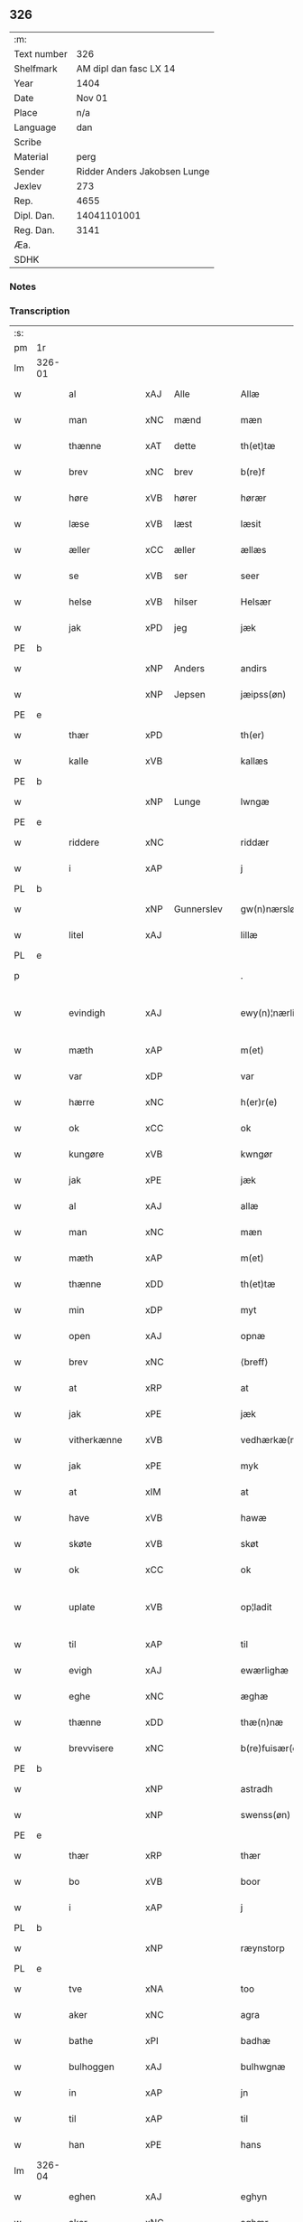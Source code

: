 ** 326
| :m:         |                              |
| Text number |                          326 |
| Shelfmark   |       AM dipl dan fasc LX 14 |
| Year        |                         1404 |
| Date        |                       Nov 01 |
| Place       |                          n/a |
| Language    |                          dan |
| Scribe      |                              |
| Material    |                         perg |
| Sender      | Ridder Anders Jakobsen Lunge |
| Jexlev      |                          273 |
| Rep.        |                         4655 |
| Dipl. Dan.  |                  14041101001 |
| Reg. Dan.   |                         3141 |
| Æa.         |                              |
| SDHK        |                              |

*** Notes


*** Transcription
| :s: |        |                |      |            |   |                    |                 |   |   |   |   |     |   |   |    |               |
| pm  | 1r     |                |      |            |   |                    |                 |   |   |   |   |     |   |   |    |               |
| lm  | 326-01 |                |      |            |   |                    |                 |   |   |   |   |     |   |   |    |               |
| w   |        | al             | xAJ  | Alle       |   | Allæ               | Allæ            |   |   |   |   | dan |   |   |    |        326-01 |
| w   |        | man            | xNC  | mænd       |   | mæn                | mæ             |   |   |   |   | dan |   |   |    |        326-01 |
| w   |        | thænne         | xAT  | dette      |   | th(et)tæ           | thꝫtæ           |   |   |   |   | dan |   |   |    |        326-01 |
| w   |        | brev           | xNC  | brev       |   | b(re)f             | bͤf              |   |   |   |   | dan |   |   |    |        326-01 |
| w   |        | høre           | xVB  | hører      |   | hørær              | hørær           |   |   |   |   | dan |   |   |    |        326-01 |
| w   |        | læse           | xVB  | læst       |   | læsit              | læſıt           |   |   |   |   | dan |   |   |    |        326-01 |
| w   |        | æller          | xCC  | æller      |   | ællæs              | ællæ           |   |   |   |   | dan |   |   |    |        326-01 |
| w   |        | se             | xVB  | ser        |   | seer               | ſeer            |   |   |   |   | dan |   |   |    |        326-01 |
| w   |        | helse          | xVB  | hilser     |   | Helsær             | Helſær          |   |   |   |   | dan |   |   |    |        326-01 |
| w   |        | jak            | xPD  | jeg        |   | jæk                | ȷæk             |   |   |   |   | dan |   |   |    |        326-01 |
| PE  | b      |                |      |            |   |                    |                 |   |   |   |   |     |   |   |    |               |
| w   |        |                | xNP  | Anders     |   | andirs             | andır          |   |   |   |   | dan |   |   |    |        326-01 |
| w   |        |                | xNP  | Jepsen     |   | jæipss(øn)         | ȷæıpſ          |   |   |   |   | dan |   |   |    |        326-01 |
| PE  | e      |                |      |            |   |                    |                 |   |   |   |   |     |   |   |    |               |
| w   |        | thær           | xPD  |            |   | th(er)             | th             |   |   |   |   | dan |   |   |    |        326-01 |
| w   |        | kalle          | xVB  |            |   | kallæs             | kallæ          |   |   |   |   | dan |   |   |    |        326-01 |
| PE  | b      |                |      |            |   |                    |                 |   |   |   |   |     |   |   |    |               |
| w   |        |                | xNP  | Lunge      |   | lwngæ              | lwngæ           |   |   |   |   | dan |   |   |    |        326-01 |
| PE  | e      |                |      |            |   |                    |                 |   |   |   |   |     |   |   |    |               |
| w   |        | riddere        | xNC  |            |   | riddær             | rıddær          |   |   |   |   | dan |   |   |    |        326-01 |
| w   |        | i              | xAP  |            |   | j                  | ȷ               |   |   |   |   | dan |   |   |    |        326-01 |
| PL  | b      |                |      |            |   |                    |                 |   |   |   |   |     |   |   |    |               |
| w   |        |                | xNP  | Gunnerslev |   | gw(n)nærsløf       | gw̅nærſløf       |   |   |   |   | dan |   |   |    |        326-01 |
| w   |        | litel          | xAJ  |            |   | lillæ              | lıllæ           |   |   |   |   | dan |   |   |    |        326-01 |
| PL  | e      |                |      |            |   |                    |                 |   |   |   |   |     |   |   |    |               |
| p   |        |                |      |            |   | .                  | .               |   |   |   |   | dan |   |   |    |        326-01 |
| w   |        | evindigh       | xAJ  |            |   | ewy(n)¦nærlighæn   | ewy̅¦nærlıghæ   |   |   |   |   | dan |   |   |    | 326-01—326-02 |
| w   |        | mæth           | xAP  |            |   | m(et)              | mꝫ              |   |   |   |   | dan |   |   |    |        326-02 |
| w   |        | var            | xDP  |            |   | var                | var             |   |   |   |   | dan |   |   |    |        326-02 |
| w   |        | hærre          | xNC  |            |   | h(er)r(e)          | h̅r             |   |   |   |   | dan |   |   |    |        326-02 |
| w   |        | ok             | xCC  |            |   | ok                 | ok              |   |   |   |   | dan |   |   |    |        326-02 |
| w   |        | kungøre        | xVB  |            |   | kwngør             | kwngøꝛ          |   |   |   |   | dan |   |   |    |        326-02 |
| w   |        | jak            | xPE  |            |   | jæk                | ȷæk             |   |   |   |   | dan |   |   |    |        326-02 |
| w   |        | al             | xAJ  |            |   | allæ               | allæ            |   |   |   |   | dan |   |   |    |        326-02 |
| w   |        | man            | xNC  |            |   | mæn                | mæ             |   |   |   |   | dan |   |   |    |        326-02 |
| w   |        | mæth           | xAP  |            |   | m(et)              | mꝫ              |   |   |   |   | dan |   |   |    |        326-02 |
| w   |        | thænne         | xDD  |            |   | th(et)tæ           | thꝫtæ           |   |   |   |   | dan |   |   |    |        326-02 |
| w   |        | min            | xDP  |            |   | myt                | myt             |   |   |   |   | dan |   |   |    |        326-02 |
| w   |        | open           | xAJ  |            |   | opnæ               | opnæ            |   |   |   |   | dan |   |   |    |        326-02 |
| w   |        | brev           | xNC  |            |   | ⟨breff⟩            | ⟨breff⟩         |   |   |   |   | dan |   |   |    |        326-02 |
| w   |        | at             | xRP  |            |   | at                 | at              |   |   |   |   | dan |   |   |    |        326-02 |
| w   |        | jak            | xPE  |            |   | jæk                | ȷæk             |   |   |   |   | dan |   |   |    |        326-02 |
| w   |        | vitherkænne    | xVB  |            |   | vedhærkæ(n)næs     | vedhærkæ̅næ     |   |   |   |   | dan |   |   |    |        326-02 |
| w   |        | jak            | xPE  |            |   | myk                | myk             |   |   |   |   | dan |   |   |    |        326-02 |
| w   |        | at             | xIM  |            |   | at                 | at              |   |   |   |   | dan |   |   |    |        326-02 |
| w   |        | have           | xVB  |            |   | hawæ               | hawæ            |   |   |   |   | dan |   |   |    |        326-02 |
| w   |        | skøte          | xVB  |            |   | skøt               | ſkøt            |   |   |   |   | dan |   |   |    |        326-02 |
| w   |        | ok             | xCC  |            |   | ok                 | ok              |   |   |   |   | dan |   |   |    |        326-02 |
| w   |        | uplate         | xVB  |            |   | op¦ladit           | op¦ladıt        |   |   |   |   | dan |   |   |    | 326-02—326-03 |
| w   |        | til            | xAP  |            |   | til                | tıl             |   |   |   |   | dan |   |   |    |        326-03 |
| w   |        | evigh          | xAJ  |            |   | ewærlighæ          | ewærlıghæ       |   |   |   |   | dan |   |   |    |        326-03 |
| w   |        | eghe           | xNC  |            |   | æghæ               | æghæ            |   |   |   |   | dan |   |   |    |        326-03 |
| w   |        | thænne         | xDD  |            |   | thæ(n)næ           | thæ̅næ           |   |   |   |   | dan |   |   |    |        326-03 |
| w   |        | brevvisere     | xNC  |            |   | b(re)fuisær(e)     | bͤfuiſær        |   |   |   |   | dan |   |   |    |        326-03 |
| PE  | b      |                |      |            |   |                    |                 |   |   |   |   |     |   |   |    |               |
| w   |        |                | xNP  |            |   | astradh            | astradh         |   |   |   |   | dan |   |   |    |        326-03 |
| w   |        |                | xNP  |            |   | swenss(øn)         | ſwenſ          |   |   |   |   | dan |   |   |    |        326-03 |
| PE  | e      |                |      |            |   |                    |                 |   |   |   |   |     |   |   |    |               |
| w   |        | thær           | xRP  |            |   | thær               | thær            |   |   |   |   | dan |   |   |    |        326-03 |
| w   |        | bo             | xVB  |            |   | boor               | booꝛ            |   |   |   |   | dan |   |   |    |        326-03 |
| w   |        | i              | xAP  |            |   | j                  | ȷ               |   |   |   |   | dan |   |   |    |        326-03 |
| PL  | b      |                |      |            |   |                    |                 |   |   |   |   |     |   |   |    |               |
| w   |        |                | xNP  |            |   | ræynstorp          | ræynſtoꝛp       |   |   |   |   | dan |   |   |    |        326-03 |
| PL  | e      |                |      |            |   |                    |                 |   |   |   |   |     |   |   |    |               |
| w   |        | tve            | xNA  |            |   | too                | too             |   |   |   |   | dan |   |   |    |        326-03 |
| w   |        | aker           | xNC  |            |   | agra               | agra            |   |   |   |   | dan |   |   |    |        326-03 |
| w   |        | bathe          | xPI  |            |   | badhæ              | badhæ           |   |   |   |   | dan |   |   |    |        326-03 |
| w   |        | bulhoggen      | xAJ  |            |   | bulhwgnæ           | bulhwgnæ        |   |   |   |   | dan |   |   |    |        326-03 |
| w   |        | in             | xAP  |            |   | jn                 | ȷn              |   |   |   |   | dan |   |   |    |        326-03 |
| w   |        | til            | xAP  |            |   | til                | tıl             |   |   |   |   | dan |   |   |    |        326-03 |
| w   |        | han            | xPE  |            |   | hans               | han            |   |   |   |   | dan |   |   |    |        326-03 |
| lm  | 326-04 |                |      |            |   |                    |                 |   |   |   |   |     |   |   |    |               |
| w   |        | eghen          | xAJ  |            |   | eghyn              | eghy           |   |   |   |   | dan |   |   |    |        326-04 |
| w   |        | aker           | xNC  |            |   | aghær              | aghær           |   |   |   |   | dan |   |   |    |        326-04 |
| w   |        | i              | xAP  |            |   | j                  | ȷ               |   |   |   |   | dan |   |   |    |        326-04 |
| PL  | b      |                |      |            |   |                    |                 |   |   |   |   |     |   |   |    |               |
| w   |        |                | xNP  |            |   | bagnæ⸠hy⸡va(n)ghyn | bagnæ⸠hy⸡va̅ghy |   |   |   |   | dan |   |   |    |        326-04 |
| PL  | e      |                |      |            |   |                    |                 |   |   |   |   |     |   |   |    |               |
| p   |        |                |      |            |   | .                  | .               |   |   |   |   | dan |   |   |    |        326-04 |
| w   |        | thæn           | xAT  |            |   | the                | the             |   |   |   |   | dan |   |   |    |        326-04 |
| w   |        | thær           | xPD  |            |   | th(er)             | th             |   |   |   |   | dan |   |   |    |        326-04 |
| w   |        | for            | xAV  |            |   | førræ              | føꝛræ           |   |   |   |   | dan |   |   |    |        326-04 |
| w   |        | ligje          | xVB  |            |   | laghæ              | laghæ           |   |   |   |   | dan |   |   |    |        326-04 |
| w   |        | til            | xAP  |            |   | til                | tıl             |   |   |   |   | dan |   |   |    |        326-04 |
| PL  | b      |                |      |            |   |                    |                 |   |   |   |   |     |   |   |    |               |
| w   |        |                | xNP  |            |   | jnggemars          | ȷnggemar       |   |   |   |   | dan |   |   |    |        326-04 |
| w   |        | garth          | xNC  |            |   | gardh              | gardh           |   |   |   |   | dan |   |   |    |        326-04 |
| PL  | e      |                |      |            |   |                    |                 |   |   |   |   |     |   |   |    |               |
| w   |        | i              | xAP  |            |   | j                  | ȷ               |   |   |   |   | dan |   |   |    |        326-04 |
| PL  | b      |                |      |            |   |                    |                 |   |   |   |   |     |   |   |    |               |
| w   |        |                | xNP  |            |   | gw(n)nærsløf       | gw̅nærſløf       |   |   |   |   | dan |   |   |    |        326-04 |
| w   |        | litel          | xAJ  |            |   | lillæ              | lıllæ           |   |   |   |   | dan |   |   |    |        326-04 |
| PL  | e      |                |      |            |   |                    |                 |   |   |   |   |     |   |   |    |               |
| p   |        |                |      |            |   | .                  | .               |   |   |   |   | dan |   |   |    |        326-04 |
| w   |        | ok             | xCC  |            |   | ok                 | ok              |   |   |   |   | dan |   |   |    |        326-04 |
| w   |        | mughe          | xVB  |            |   | ma                 | ma              |   |   |   |   | dan |   |   |    |        326-04 |
| w   |        | thær           | xRP  |            |   | th(er)             | th             |   |   |   |   | dan |   |   |    |        326-04 |
| w   |        | sa             | xVB  |            |   | saas               | ſaa            |   |   |   |   | dan |   |   |    |        326-04 |
| w   |        | upovena        | xAP  |            |   | panæ               | panæ            |   |   |   |   | dan |   |   |    |        326-04 |
| w   |        | hvar           | xAV  |            |   | hwar               | hwar            |   |   |   |   | dan |   |   |    |        326-04 |
| w   |        | thæn           | xAT  |            |   | thæn               | thæn            |   |   |   |   | dan |   |   |    |        326-04 |
| lm  | 326-05 |                |      |            |   |                    |                 |   |   |   |   |     |   |   |    |               |
| w   |        | aker           | xNC  |            |   | agh(er)            | agh            |   |   |   |   | dan |   |   |    |        326-05 |
| w   |        | tve            | xNA  |            |   | too                | too             |   |   |   |   | dan |   |   |    |        326-05 |
| w   |        | skæppe         | xNC  |            |   | skiæppær           | ſkıæær         |   |   |   |   | dan |   |   |    |        326-05 |
| w   |        | korn           | xNC  |            |   | korn               | koꝛ            |   |   |   |   | dan |   |   |    |        326-05 |
| p   |        |                |      |            |   | .                  | .               |   |   |   |   | dan |   |   |    |        326-05 |
| w   |        | ok             | xCC  |            |   | ok                 | ok              |   |   |   |   | dan |   |   |    |        326-05 |
| w   |        | en             | xNA  |            |   | en                 | e              |   |   |   |   | dan |   |   |    |        326-05 |
| w   |        | aker           | xNC  |            |   | agh(er)            | agh            |   |   |   |   | dan |   |   |    |        326-05 |
| w   |        | i              | xAP  |            |   | j                  | j               |   |   |   |   | dan |   |   |    |        326-05 |
| w   |        | thæn           | xAT  |            |   | thæn               | thæ            |   |   |   |   | dan |   |   |    |        326-05 |
| w   |        | øster          | xAJ  |            |   | østræ              | øſtræ           |   |   |   |   | dan |   |   |    |        326-05 |
| w   |        | sjovang        | xNC  |            |   | syøwang            | ſyøwang         |   |   |   |   | dan |   |   |    |        326-05 |
| w   |        | hvilik         | xPI  |            |   | hwilkæn            | hwılkæ         |   |   |   |   | dan |   |   |    |        326-05 |
| w   |        | thær           | xRP  |            |   | th(er)             | th             |   |   |   |   | dan |   |   |    |        326-05 |
| w   |        | ligje          | xVB  |            |   | ligg(er)           | lıgg           |   |   |   |   | dan |   |   |    |        326-05 |
| w   |        | upovena        | xAP  |            |   | panæ               | panæ            |   |   |   |   | dan |   |   |    |        326-05 |
| PL  | b      |                |      |            |   |                    |                 |   |   |   |   |     |   |   |    |               |
| w   |        | hyld           | xNC  |            |   | hyllæ              | hyllæ           |   |   |   |   | dan |   |   |    |        326-05 |
| w   |        | aker           | xNC  |            |   | agh(er)            | agh            |   |   |   |   | dan |   |   |    |        326-05 |
| PL  | e      |                |      |            |   |                    |                 |   |   |   |   |     |   |   |    |               |
| p   |        |                |      |            |   | .                  | .               |   |   |   |   | dan |   |   |    |        326-05 |
| w   |        | ostæn          | xAV  |            |   | østæn              | øſtæ           |   |   |   |   | dan |   |   |    |        326-05 |
| w   |        | næst           | xAP  |            |   | næst               | næſt            |   |   |   |   | dan |   |   |    |        326-05 |
| w   |        | stenrykel      | xNC  |            |   | stenrwgelyn        | ſtenrwgelý     |   |   |   |   | dan |   |   |    |        326-05 |
| w   |        | thæn           | xAT  |            |   | thæn               | thæn            |   |   |   |   | dan |   |   |    |        326-05 |
| w   |        | sum            | xRP  |            |   | swm                | ſw             |   |   |   |   | dan |   |   |    |        326-05 |
| lm  | 326-06 |                |      |            |   |                    |                 |   |   |   |   |     |   |   |    |               |
| w   |        | næst           | xAP  |            |   | næst               | næſt            |   |   |   |   | dan |   |   |    |        326-06 |
| w   |        | by             | xNC  |            |   | byn                | byn             |   |   |   |   | dan |   |   |    |        326-06 |
| w   |        | være           | xVB  |            |   | ær                 | ær              |   |   |   |   | dan |   |   |    |        326-06 |
| p   |        |                |      |            |   | .                  | .               |   |   |   |   | dan |   |   |    |        326-06 |
| w   |        | thæn           | xAT  |            |   | thæn               | thæn            |   |   |   |   | dan |   |   |    |        326-06 |
| w   |        | sum            | xRP  |            |   | swm                | ſw             |   |   |   |   | dan |   |   |    |        326-06 |
| w   |        | ok             | xAV  |            |   | ok                 | ok              |   |   |   |   | dan |   |   |    |        326-06 |
| w   |        | for            | xAV  |            |   | førræ              | føꝛræ           |   |   |   |   | dan |   |   |    |        326-06 |
| w   |        | ligje          | xVB  |            |   | laa                | laa             |   |   |   |   | dan |   |   |    |        326-06 |
| w   |        | til            | xAP  |            |   | til                | til             |   |   |   |   | dan |   |   |    |        326-06 |
| PL  | b      |                |      |            |   |                    |                 |   |   |   |   |     |   |   |    |               |
| w   |        |                | xNP  |            |   | jngemars           | ȷngemar        |   |   |   |   | dan |   |   |    |        326-06 |
| w   |        | garth          | xNC  |            |   | gardh              | gardh           |   |   |   |   | dan |   |   |    |        326-06 |
| PL  | e      |                |      |            |   |                    |                 |   |   |   |   |     |   |   |    |               |
| p   |        |                |      |            |   | .                  | .               |   |   |   |   | dan |   |   |    |        326-06 |
| w   |        | ok             | xCC  |            |   | ok                 | ok              |   |   |   |   | dan |   |   |    |        326-06 |
| w   |        | mughe          | xVB  |            |   | ma                 | ma              |   |   |   |   | dan |   |   |    |        326-06 |
| w   |        | thær           | xAV  |            |   | th(er)             | th             |   |   |   |   | dan |   |   |    |        326-06 |
| w   |        | sa             | xVB  |            |   | saas               | ſaa            |   |   |   |   | dan |   |   |    |        326-06 |
| w   |        | a              | xAP  |            |   | a                  | a               |   |   |   |   | dan |   |   |    |        326-06 |
| w   |        | tve            | xNA  |            |   | too                | too             |   |   |   |   | dan |   |   |    |        326-06 |
| w   |        | skæppe         | xNC  |            |   | skiæppær           | ſkiæær         |   |   |   |   | dan |   |   |    |        326-06 |
| w   |        | korn           | xNC  |            |   | korn               | koꝛ            |   |   |   |   | dan |   |   |    |        326-06 |
| p   |        |                |      |            |   | .                  | .               |   |   |   |   | dan |   |   |    |        326-06 |
| w   |        | fare           | xAP  |            |   | for                | foꝛ             |   |   |   |   | dan |   |   |    |        326-06 |
| w   |        | sva            | xAV  |            |   | swa                | ſwa             |   |   |   |   | dan |   |   |    |        326-06 |
| w   |        | mikel          | xAJ  |            |   | meghyn             | meghy          |   |   |   |   | dan |   |   |    |        326-06 |
| w   |        | aker           | xNC  |            |   | agh(er)            | agh            |   |   |   |   | dan |   |   |    |        326-06 |
| w   |        | ok             | xCC  |            |   | ok                 | ok              |   |   |   |   | dan |   |   |    |        326-06 |
| w   |        | æng            | xNC  |            |   | æn¦gh              | æn¦gh           |   |   |   |   | dan |   |   |    | 326-06—326-07 |
| w   |        | skogh          | xNC  |            |   | skow               | ſkow            |   |   |   |   | dan |   |   |    |        326-07 |
| w   |        | ok             | xCC  |            |   | ok                 | ok              |   |   |   |   | dan |   |   |    |        326-07 |
| w   |        | al             | xAJ  |            |   | al                 | al              |   |   |   |   | dan |   |   |    |        326-07 |
| w   |        | thæn           | xAT  |            |   | thæn               | thæ            |   |   |   |   | dan |   |   |    |        326-07 |
| w   |        | rættighhet     | xNC  |            |   | ræktowhet          | ræktowhet       |   |   |   |   | dan |   |   |    |        326-07 |
| w   |        | thæn           | xPD  |            |   | th(er)             | th             |   |   |   |   | dan |   |   |    |        326-07 |
| w   |        | fornævnd       | xAJ  |            |   | for(nefnde)        | foꝛͩͤ             |   |   |   |   | dan |   |   |    |        326-07 |
| w   |        |                | xNP  |            |   | astradh            | aſtradh         |   |   |   |   | dan |   |   |    |        326-07 |
| w   |        |                | xNP  |            |   | swenss(øn)         | ſwens          |   |   |   |   | dan |   |   |    |        326-07 |
| w   |        | have           | xVB  |            |   | hafdhæ             | hafdhæ          |   |   |   |   | dan |   |   |    |        326-07 |
| w   |        | fran           | xAP  |            |   | fran               | fra            |   |   |   |   | dan |   |   |    |        326-07 |
| PL  | b      |                |      |            |   |                    |                 |   |   |   |   |     |   |   |    |               |
| w   |        |                | xNP  |            |   | bawlssæ            | bawlſſæ         |   |   |   |   | dan |   |   |    |        326-07 |
| w   |        | sjo            | xNC  |            |   | syø                | ſyø             |   |   |   |   | dan |   |   |    |        326-07 |
| PL  | e      |                |      |            |   |                    |                 |   |   |   |   |     |   |   |    |               |
| p   |        |                |      |            |   | .                  | .               |   |   |   |   | dan |   |   |    |        326-07 |
| w   |        | ok             | xCC  |            |   | ok                 | ok              |   |   |   |   | dan |   |   |    |        326-07 |
| w   |        | sva            | xAV  |            |   | swa                | swa             |   |   |   |   | dan |   |   |    |        326-07 |
| w   |        | op             | xAP  |            |   | op                 | op              |   |   |   |   | dan |   |   |    |        326-07 |
| w   |        | at             | xAP  |            |   | at                 | at              |   |   |   |   | dan |   |   |    |        326-07 |
| w   |        | sand+bæk       | xNC  |            |   | sandbækkæn         | ſandbækkæ      |   |   |   |   | dan |   |   |    |        326-07 |
| p   |        |                |      |            |   | .                  | .               |   |   |   |   | dan |   |   |    |        326-07 |
| w   |        | thæn           | xAT  |            |   | th(et)             | thꝫ             |   |   |   |   | dan |   |   |    |        326-07 |
| w   |        | sum            | xRP  |            |   | swm                | sw             |   |   |   |   | dan |   |   |    |        326-07 |
| w   |        | væsten         | xAP  |            |   | væs¦tæn            | væſ¦tæ         |   |   |   |   | dan |   |   |    | 326-07-326-08 |
| w   |        | for            | xAP  |            |   | far(e)             | far            |   |   |   |   | dan |   |   |    |        326-08 |
| w   |        | være           | xVB  |            |   | ær                 | ær              |   |   |   |   | dan |   |   |    |        326-08 |
| p   |        |                |      |            |   | .                  | .               |   |   |   |   | dan |   |   |    |        326-08 |
| w   |        | thvær          | xAV  |            |   | thwert             | thwert          |   |   |   |   | dan |   |   |    |        326-08 |
| w   |        | yver           | xAP  |            |   | jwær               | ȷwær            |   |   |   |   | dan |   |   |    |        326-08 |
| PL  | b      |                |      |            |   |                    |                 |   |   |   |   |     |   |   |    |               |
| w   |        | tove           | xNP  |            |   | towæ               | towæ            |   |   |   |   | dan |   |   |    |        326-08 |
| w   |        | bjargh         | xNC  |            |   | biærgh             | bıærgh          |   |   |   |   | dan |   |   |    |        326-08 |
| PL  | e      |                |      |            |   |                    |                 |   |   |   |   |     |   |   |    |               |
| p   |        |                |      |            |   | .                  | .               |   |   |   |   | dan |   |   |    |        326-08 |
| w   |        | ok             | xCC  |            |   | ok                 | ok              |   |   |   |   | dan |   |   |    |        326-08 |
| w   |        | sunnen         | xAV  |            |   | syndær             | ſyndær          |   |   |   |   | dan |   |   |    |        326-08 |
| w   |        | in             | xAP  |            |   | jn                 | ȷn              |   |   |   |   | dan |   |   |    |        326-08 |
| w   |        | upa            | xAP  |            |   | pa                 | pa              |   |   |   |   | dan |   |   |    |        326-08 |
| w   |        | thæn           | xAT  |            |   | the                | the             |   |   |   |   | dan |   |   |    |        326-08 |
| w   |        | sunnen         | xAJ  |            |   | syndræ             | ſyndræ          |   |   |   |   | dan |   |   |    |        326-08 |
| w   |        | hagh           | xNC  |            |   | haghæ              | haghæ           |   |   |   |   | dan |   |   |    |        326-08 |
| p   |        |                |      |            |   | .                  | .               |   |   |   |   | dan |   |   |    |        326-08 |
| w   |        | ok             | xCC  |            |   | ok                 | ok              |   |   |   |   | dan |   |   |    |        326-08 |
| w   |        | sva            | xAV  |            |   | swa                | ſwa             |   |   |   |   | dan |   |   |    |        326-08 |
| w   |        | haghæne        | xAJ  |            |   | haghænæ            | haghænæ         |   |   |   |   | dan |   |   |    |        326-08 |
| w   |        | nither         | xNC  |            |   | nædh(er)           | nædh           |   |   |   |   | dan |   |   |    |        326-08 |
| w   |        | jn             | xAV  |            |   | jn                 | ȷn              |   |   |   |   | dan |   |   |    |        326-08 |
| w   |        | til            | xAP  |            |   | til                | tıl             |   |   |   |   | dan |   |   |    |        326-08 |
| w   |        | syøn           | xNC  |            |   | syøn               | ſyø            |   |   |   |   | dan |   |   |    |        326-08 |
| lm  | 326-09 |                |      |            |   |                    |                 |   |   |   |   |     |   |   |    |               |
| w   |        | thæn           | xAT  |            |   | th(et)             | thꝫ             |   |   |   |   | dan |   |   |    |        326-09 |
| w   |        | svm            | xVB  |            |   | swm                | ſw             |   |   |   |   | dan |   |   |    |        326-09 |
| w   |        | thæn           | xPD  |            |   | th(er)             | th             |   |   |   |   | dan |   |   |    |        326-09 |
| w   |        | fare           | xAP  |            |   | for                | foꝛ             |   |   |   |   | dan |   |   |    |        326-09 |
| w   |        | noræn          | xNC  |            |   | noræn              | noꝛæn           |   |   |   |   | dan |   |   |    |        326-09 |
| w   |        | ok             | xAV  |            |   | ok                 | ok              |   |   |   |   | dan |   |   |    |        326-09 |
| w   |        | væstæn         | xNC  |            |   | væstæn             | væſtæ          |   |   |   |   | dan |   |   |    |        326-09 |
| w   |        | være           | xNC  |            |   | ær                 | ær              |   |   |   |   | dan |   |   |    |        326-09 |
| w   |        | vndæntagyn     | xVB  |            |   | vndæntagyn         | vndæntagy      |   |   |   |   | dan |   |   |    |        326-09 |
| w   |        | aldungiæld     | xNC  |            |   | aldwngiæld         | aldwngıæld      |   |   |   |   | dan |   |   |    |        326-09 |
| w   |        | til            | xAP  |            |   | til                | tıl             |   |   |   |   | dan |   |   |    |        326-09 |
| w   |        | han            | xPD  |            |   | hans               | han            |   |   |   |   | dan |   |   |    |        326-09 |
| w   |        | eghyn          | xAJ  |            |   | eghyn              | eghy           |   |   |   |   | dan |   |   |    |        326-09 |
| w   |        | svyn           | xNC  |            |   | swyn               | ſwy            |   |   |   |   | dan |   |   |    |        326-09 |
| w   |        | ok             | xAV  |            |   | ok                 | ok              |   |   |   |   | dan |   |   |    |        326-09 |
| w   |        | han            | xPD  |            |   | hans               | han            |   |   |   |   | dan |   |   |    |        326-09 |
| w   |        | eldebrand      | xNC  |            |   | eldebrand          | eldebrand       |   |   |   |   | dan |   |   |    |        326-09 |
| w   |        | ok             | xAV  |            |   | ok                 | ok              |   |   |   |   | dan |   |   |    |        326-09 |
| w   |        | hvsbygnyng     | xNC  |            |   | hwsbyg¦nyng        | hwſbyg¦nyng     |   |   |   |   | dan |   |   |    | 326-09-326-10 |
| p   |        | .              | prop |            |   | .                  | .               |   |   |   |   | dan |   |   |    |        326-10 |
| w   |        | ok             | xAV  |            |   | ok                 | ok              |   |   |   |   | dan |   |   |    |        326-10 |
| w   |        | vilkore        | xAJ  |            |   | vilkorær           | vılkoꝛær        |   |   |   |   | dan |   |   |    |        326-10 |
| w   |        | jæk            | xVB  |            |   | jæk                | ȷæk             |   |   |   |   | dan |   |   |    |        326-10 |
| w   |        | myk            | xNC  |            |   | myk                | myk             |   |   |   |   | dan |   |   |    |        326-10 |
| w   |        | til            | xAP  |            |   | til                | tıl             |   |   |   |   | dan |   |   |    |        326-10 |
| w   |        | ok             | xAV  |            |   | ok                 | ok              |   |   |   |   | dan |   |   |    |        326-10 |
| w   |        | min            | xPD  |            |   | mynæ               | mynæ            |   |   |   |   | dan |   |   |    |        326-10 |
| w   |        | ærving         | xNC  |            |   | ærw⟨i⟩nggæ         | ærw⟨i⟩nggæ      |   |   |   |   | dan |   |   |    |        326-10 |
| w   |        | at             | xIM  |            |   | at                 | at              |   |   |   |   | dan |   |   |    |        326-10 |
| w   |        | fri            | xVB  |            |   | fri                | frı             |   |   |   |   | dan |   |   |    |        326-10 |
| w   |        | ok             | xAV  |            |   | ok                 | ok              |   |   |   |   | dan |   |   |    |        326-10 |
| w   |        | hæmle          | xAJ  |            |   | hemlæ              | hemlæ           |   |   |   |   | dan |   |   |    |        326-10 |
| w   |        | thæn           | xNC  |            |   | thæn               | thæn            |   |   |   |   | dan |   |   |    |        326-10 |
| w   |        | fornefnde      | xVB  |            |   | for(nefnde)        | foꝛͩͤ             |   |   |   |   | dan |   |   |    |        326-10 |
| PE  | b      |                |      |            |   |                    |                 |   |   |   |   |     |   |   |    |               |
| w   |        | astrath        | xAJ  |            |   | astradh            | aſtradh         |   |   |   |   | dan |   |   |    |        326-10 |
| w   |        | svanssøn       | xNC  |            |   | swenss(øn)         | ſwens          |   |   |   |   | dan |   |   |    |        326-10 |
| PE  | e      |                |      |            |   |                    |                 |   |   |   |   |     |   |   |    |               |
| w   |        | ok             | xAV  |            |   | ok                 | ok              |   |   |   |   | dan |   |   |    |        326-10 |
| w   |        | han            | xPD  |            |   | hans               | han            |   |   |   |   | dan |   |   |    |        326-10 |
| w   |        | arvingge       | xNC  |            |   | arw⟨i⟩ng¦gæ        | arw⟨i⟩ng¦gæ     |   |   |   |   | dan |   |   |    | 326-10-326-11 |
| w   |        | thænne         | xPD  |            |   | thesse             | theſſe          |   |   |   |   | dan |   |   |    |        326-11 |
| w   |        | fornefnde      | xVB  |            |   | for(nefnde)        | foꝛͩͤ             |   |   |   |   | dan |   |   |    |        326-11 |
| w   |        | aghræ          | xNC  |            |   | aghræ              | aghræ           |   |   |   |   | dan |   |   |    |        326-11 |
| w   |        | fare           | xAP  |            |   | for                | foꝛ             |   |   |   |   | dan |   |   |    |        326-11 |
| w   |        | huars          | xNC  |            |   | hwars              | hwar           |   |   |   |   | dan |   |   |    |        326-11 |
| w   |        | mans           | xNC  |            |   | mans               | man            |   |   |   |   | dan |   |   |    |        326-11 |
| w   |        | til            | xAP  |            |   | til                | tıl             |   |   |   |   | dan |   |   |    |        326-11 |
| w   |        | thole          | xVB  |            |   | taal               | taal            |   |   |   |   | dan |   |   |    |        326-11 |
| w   |        | svm            | xAJ  |            |   | swm                | ſwm             |   |   |   |   | dan |   |   |    |        326-11 |
| w   |        | lansloghen     | xNC  |            |   | lansloghæn         | lanſloghæ      |   |   |   |   | dan |   |   |    |        326-11 |
| w   |        | vt             | lat  |            |   | vt                 | vt              |   |   |   |   | dan |   |   |    |        326-11 |
| w   |        | vise           | lat  |            |   | visær              | vıſær           |   |   |   |   | dan |   |   |    |        326-11 |
| w   |        | Jn             | lat  |            |   | Jn                 | Jn              |   |   |   |   | lat |   |   |    |        326-11 |
| w   |        | cuius          | lat  |            |   | cui(us)            | cuı            |   |   |   |   | lat |   |   |    |        326-11 |
| w   |        | rej            | lat  |            |   | rej                | reȷ             |   |   |   |   | lat |   |   |    |        326-11 |
| w   |        | testimonium    | lat  |            |   | testimoni(um)      | teſtımonıͫ       |   |   |   |   | lat |   |   |    |        326-11 |
| w   |        | sigillum       | lat  |            |   | sigillu(m)         | ſıgıllu̅         |   |   |   |   | lat |   |   |    |        326-11 |
| w   |        | meum           | lat  |            |   | me(um)             | meͫ              |   |   |   |   | lat |   |   |    |        326-11 |
| w   |        | vna            | lat  |            |   | vna                | vna             |   |   |   |   | lat |   |   |    |        326-11 |
| lm  | 326-12 |                |      |            |   |                    |                 |   |   |   |   |     |   |   |    |               |
| w   |        | cum            | lat  |            |   | cu(m)              | cu̅              |   |   |   |   | lat |   |   |    |        326-12 |
| w   |        | sigillis       | lat  |            |   | sigillis           | ſıgıllı        |   |   |   |   | lat |   |   |    |        326-12 |
| w   |        | virorum        | lat  |            |   | viror(um)          | vıroꝝ           |   |   |   |   | lat |   |   |    |        326-12 |
| w   |        | nobilium       | lat  |            |   | nobiliu(m)         | nobılıu̅         |   |   |   |   | lat |   |   |    |        326-12 |
| w   |        | en             | lat  |            |   | (et)               |                |   |   |   |   | lat |   |   |    |        326-12 |
| w   |        | discretorum    | lat  |            |   | disc(re)tor(um)    | dıſcͤtoꝝ         |   |   |   |   | lat |   |   |    |        326-12 |
| w   |        | videlicet      | lat  |            |   | v(idelicet)        | vꝫ              |   |   |   |   | lat |   |   |    |        326-12 |
| w   |        | domini         | lat  |            |   | d(omi)ni           | dn̅ı             |   |   |   |   | lat |   |   |    |        326-12 |
| PE  | b      |                |      |            |   |                    |                 |   |   |   |   |     |   |   |    |               |
| w   |        | johannes       | lat  |            |   | joha(nn)is         | ȷoha̅ı          |   |   |   |   | lat |   |   |    |        326-12 |
| w   |        | møltæke        | lat  |            |   | møltekæ            | møltekæ         |   |   |   |   | dan |   |   |    |        326-12 |
| PE  | e      |                |      |            |   |                    |                 |   |   |   |   |     |   |   |    |               |
| w   |        | de             | lat  |            |   | de                 | de              |   |   |   |   | lat |   |   |    |        326-12 |
| PL  | b      |                |      |            |   |                    |                 |   |   |   |   |     |   |   |    |               |
| w   |        | bavlsse        | lat  |            |   | bawlssæ            | bawlſſæ         |   |   |   |   | dan |   |   |    |        326-12 |
| PL  | e      |                |      |            |   |                    |                 |   |   |   |   |     |   |   |    |               |
| w   |        | domini         | lat  |            |   | d(omi)ni           | dn̅ı             |   |   |   |   | lat |   |   |    |        326-12 |
| PE  | b      |                |      |            |   |                    |                 |   |   |   |   |     |   |   |    |               |
| w   |        | johannes       | lat  |            |   | joha(nn)is         | ȷoha̅ı          |   |   |   |   | lat |   |   |    |        326-12 |
| w   |        | fynkkenove     | lat  |            |   | fynkkenow          | fynkkenow       |   |   |   |   | dan |   |   |    |        326-12 |
| PE  | e      |                |      |            |   |                    |                 |   |   |   |   |     |   |   |    |               |
| w   |        | militum        | lat  |            |   | militu(m)          | mılıtu̅          |   |   |   |   | lat |   |   |    |        326-12 |
| p   |        |                |      |            |   | .                  | .               |   |   |   |   | lat |   |   |    |        326-12 |
| PE  | b      |                |      |            |   |                    |                 |   |   |   |   |     |   |   |    |               |
| w   |        | johannes       | lat  |            |   | joha(nn)is         | ȷoha̅ı          |   |   |   |   | lat |   |   |    |        326-12 |
| w   |        | kanuti         | lat  |            |   | kanuti             | kanutı	  |   |   |   |   | lat |   |   |    |        326-12 |
| PE  | e      |                |      |            |   |                    |                 |   |   |   |   |     |   |   |    |               |
| lm  | 326-13 |                |      |            |   |                    |                 |   |   |   |   |     |   |   |    |               |
| w   |        | de             | lat  |            |   | de                 | de              |   |   |   |   | lat |   |   |    |        326-13 |
| PL  | b      |                |      |            |   |                    |                 |   |   |   |   |     |   |   |    |               |
| w   |        | vidhfuglæbiærg | lat  |            |   | vidhfwglæbiærgh    | vıdhfwglæbıærgh |   |   |   |   | dan |   |   |    |        326-13 |
| PL  | e      |                |      |            |   |                    |                 |   |   |   |   |     |   |   |    |               |
| PE  | b      |                |      |            |   |                    |                 |   |   |   |   |     |   |   |    |               |
| w   |        | erici          | lat  |            |   | erici              | erıcı           |   |   |   |   | lat |   |   |    |        326-13 |
| w   |        | tomæssøn       | lat  |            |   | tomæss(øn)         | tomæſ          |   |   |   |   | dan |   |   |    |        326-13 |
| PE  | e      |                |      |            |   |                    |                 |   |   |   |   |     |   |   |    |               |
| w   |        | de             | lat  |            |   | de                 | de              |   |   |   |   | lat |   |   |    |        326-13 |
| PL  | b      |                |      |            |   |                    |                 |   |   |   |   |     |   |   |    |               |
| w   |        | vynstorp       | lat  |            |   | vynstorp           | vynſtoꝛp        |   |   |   |   | dan |   |   |    |        326-13 |
| PL  | e      |                |      |            |   |                    |                 |   |   |   |   |     |   |   |    |               |
| p   |        |                |      |            |   | .                  | .               |   |   |   |   | lat |   |   |    |        326-13 |
| PE  | b      |                |      |            |   |                    |                 |   |   |   |   |     |   |   |    |               |
| w   |        | petri          | lat  |            |   | pet(ri)            | pet            |   |   |   |   | lat |   |   |    |        326-13 |
| w   |        | turgilli       | lat  |            |   | t(ur)gilli         | t᷑gıllı          |   |   |   |   | lat |   |   |    |        326-13 |
| PE  | e      |                |      |            |   |                    |                 |   |   |   |   |     |   |   |    |               |
| w   |        | aduocati       | lat  |            |   | aduocati           | aduocatı        |   |   |   |   | lat |   |   |    |        326-13 |
| w   |        | castri         | lat  |            |   | cast(ri)           | caſt           |   |   |   |   | lat |   |   |    |        326-13 |
| PL  | b      |                |      |            |   |                    |                 |   |   |   |   |     |   |   |    |               |
| w   |        | helsingborgh   | lat  |            |   | helsingborgh       | helſíngboꝛgh    |   |   |   |   | lat |   |   |    |        326-13 |
| PL  | e      |                |      |            |   |                    |                 |   |   |   |   |     |   |   |    |               |
| PE  | b      |                |      |            |   |                    |                 |   |   |   |   |     |   |   |    |               |
| w   |        | nicolaj        | lat  |            |   | nicolaj            | nıcolaȷ         |   |   |   |   | lat |   |   |    |        326-13 |
| w   |        | lvnge          | lat  |            |   | lwngæ              | lwngæ           |   |   |   |   | dan |   |   |    |        326-13 |
| PE  | e      |                |      |            |   |                    |                 |   |   |   |   |     |   |   |    |               |
| p   |        |                |      |            |   | .                  | .               |   |   |   |   | lat |   |   |    |        326-13 |
| PE  | b      |                |      |            |   |                    |                 |   |   |   |   |     |   |   |    |               |
| w   |        | erici          | lat  |            |   | erici              | erıcı           |   |   |   |   | lat |   |   |    |        326-13 |
| w   |        | haquini        | lat  |            |   | Haq(ui)ni          | Haqnı          |   |   |   |   | lat |   |   |    |        326-13 |
| PE  | e      |                |      |            |   |                    |                 |   |   |   |   |     |   |   |    |               |
| PE  | b      |                |      |            |   |                    |                 |   |   |   |   |     |   |   |    |               |
| w   |        | pauli          | lat  |            |   | pau¦li             | pau¦lı          |   |   |   |   | lat |   |   |    | 326-13—326-14 |
| w   |        | stixsøn        | lat  |            |   | stixs(øn)          | ſtıx           |   |   |   |   | dan |   |   |    |        326-14 |
| PE  | e      |                |      |            |   |                    |                 |   |   |   |   |     |   |   |    |               |
| w   |        | armigerorum    | lat  |            |   | armig(er)or(um)    | armıgoꝝ        |   |   |   |   | lat |   |   |    |        326-14 |
| PE  | b      |                |      |            |   |                    |                 |   |   |   |   |     |   |   |    |               |
| w   |        | jacobi         | lat  |            |   | jacobi             | ȷacobı          |   |   |   |   | lat |   |   |    |        326-14 |
| w   |        | reentaf        | lat  |            |   | reentaf            | reentaf         |   |   |   |   | dan |   |   |    |        326-14 |
| PE  | e      |                |      |            |   |                    |                 |   |   |   |   |     |   |   |    |               |
| w   |        | en             | lat  |            |   | (et)               |                |   |   |   |   | lat |   |   |    |        326-14 |
| PE  | b      |                |      |            |   |                    |                 |   |   |   |   |     |   |   |    |               |
| w   |        | andre          | lat  |            |   | and(r)e            | ande           |   |   |   |   | lat |   |   |    |        326-14 |
| w   |        | svanonis       | lat  |            |   | swenonis           | ſwenonı        |   |   |   |   | lat |   |   |    |        326-14 |
| PE  | e      |                |      |            |   |                    |                 |   |   |   |   |     |   |   |    |               |
| w   |        | de             | lat  |            |   | de                 | de              |   |   |   |   | lat |   |   |    |        326-14 |
| PL  | b      |                |      |            |   |                    |                 |   |   |   |   |     |   |   |    |               |
| w   |        | ræynstorp      | lat  |            |   | ræynstorp          | ræynſtoꝛp       |   |   |   |   | dan |   |   |    |        326-14 |
| PL  | e      |                |      |            |   |                    |                 |   |   |   |   |     |   |   |    |               |
| w   |        | presentibus    | lat  |            |   | p(rese)ntib(us)    | p̅ntibꝫ          |   |   |   |   | lat |   |   |    |        326-14 |
| w   |        | være           | lat  |            |   | est                | eſt             |   |   |   |   | lat |   |   |    |        326-14 |
| w   |        | appensum       | lat  |            |   | appens(um)         | aen           |   |   |   |   | lat |   |   |    |        326-14 |
| w   |        | Datum          | lat  |            |   | Datu(m)            | Datu̅            |   |   |   |   | lat |   |   |    |        326-14 |
| w   |        | anno           | lat  |            |   | an(n)o             | an̅o             |   |   |   |   | lat |   |   |    |        326-14 |
| w   |        | domini         | lat  |            |   | d(omi)ni           | dn̅ı             |   |   |   |   | lat |   |   |    |        326-14 |
| w   |        | mº             | lat  |            |   | mº                 | mº              |   |   |   |   | lat |   |   |    |        326-14 |
| w   |        | cd             | lat  |            |   | cd                 | cd              |   |   |   |   | lat |   |   | =  |        326-14 |
| w   |        | quarto         | lat  |            |   | q(uar)t(o)         | qᷓt             |   |   |   |   | lat |   |   | == |        326-14 |
| w   |        | ipso           | lat  |            |   | ip(s)o             | ıp̅o             |   |   |   |   | lat |   |   |    |        326-14 |
| w   |        | die            | lat  |            |   | die                | dıe             |   |   |   |   | lat |   |   |    |        326-14 |
| w   |        | omni           | lat  |            |   | om(n)i             | om̅ı             |   |   |   |   | lat |   |   |    |        326-14 |
| w   |        | sanctorum      | lat  |            |   | s(anc)tor(um)      | ſto̅ꝝ            |   |   |   |   | lat |   |   |    |        326-14 |
| :e: |        |                |      |            |   |                    |                 |   |   |   |   |     |   |   |    |               |


